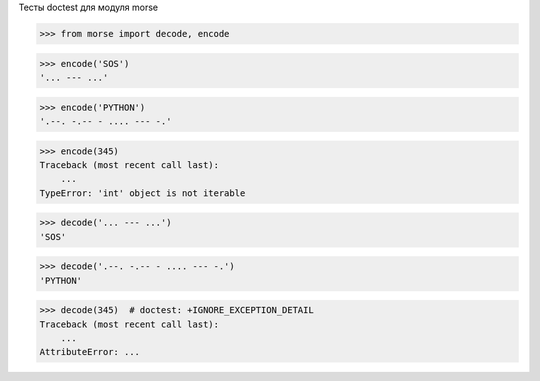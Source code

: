 Тесты doctest для модуля morse

>>> from morse import decode, encode

>>> encode('SOS')
'... --- ...'

>>> encode('PYTHON')
'.--. -.-- - .... --- -.'

>>> encode(345)
Traceback (most recent call last):
    ...
TypeError: 'int' object is not iterable

>>> decode('... --- ...')
'SOS'

>>> decode('.--. -.-- - .... --- -.')
'PYTHON'

>>> decode(345)  # doctest: +IGNORE_EXCEPTION_DETAIL
Traceback (most recent call last):
    ...
AttributeError: ...
